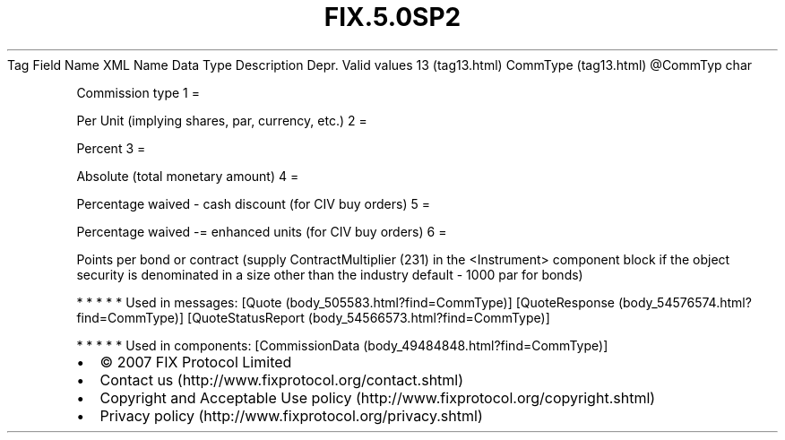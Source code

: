 .TH FIX.5.0SP2 "" "" "Tag #13"
Tag
Field Name
XML Name
Data Type
Description
Depr.
Valid values
13 (tag13.html)
CommType (tag13.html)
\@CommTyp
char
.PP
Commission type
1
=
.PP
Per Unit (implying shares, par, currency, etc.)
2
=
.PP
Percent
3
=
.PP
Absolute (total monetary amount)
4
=
.PP
Percentage waived - cash discount (for CIV buy orders)
5
=
.PP
Percentage waived -= enhanced units (for CIV buy orders)
6
=
.PP
Points per bond or contract (supply ContractMultiplier (231) in the
<Instrument> component block if the object security is denominated
in a size other than the industry default - 1000 par for bonds)
.PP
   *   *   *   *   *
Used in messages:
[Quote (body_505583.html?find=CommType)]
[QuoteResponse (body_54576574.html?find=CommType)]
[QuoteStatusReport (body_54566573.html?find=CommType)]
.PP
   *   *   *   *   *
Used in components:
[CommissionData (body_49484848.html?find=CommType)]

.PD 0
.P
.PD

.PP
.PP
.IP \[bu] 2
© 2007 FIX Protocol Limited
.IP \[bu] 2
Contact us (http://www.fixprotocol.org/contact.shtml)
.IP \[bu] 2
Copyright and Acceptable Use policy (http://www.fixprotocol.org/copyright.shtml)
.IP \[bu] 2
Privacy policy (http://www.fixprotocol.org/privacy.shtml)
